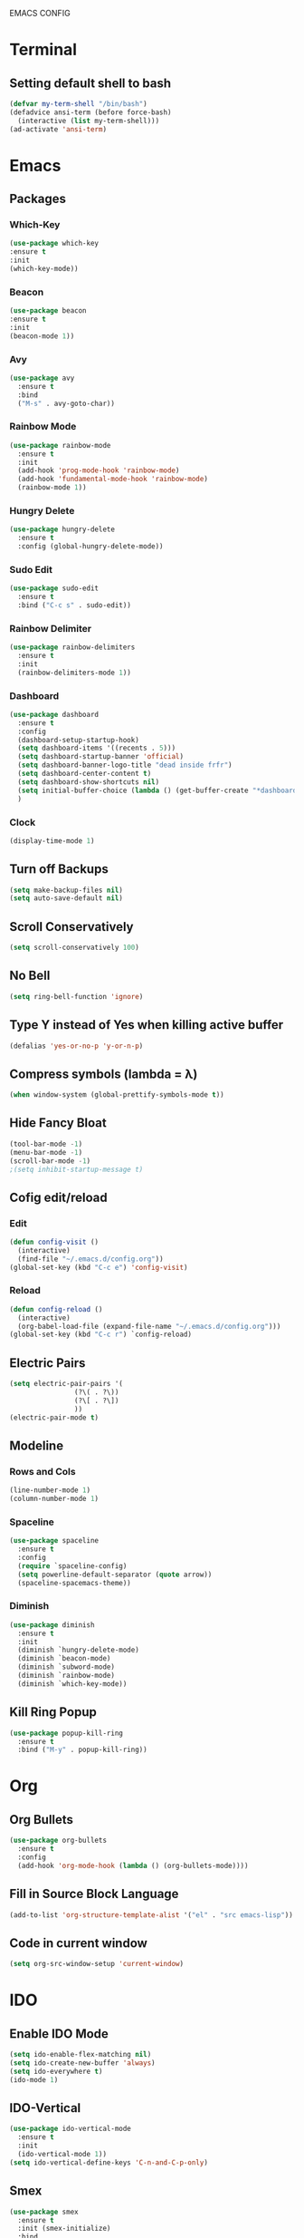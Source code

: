 EMACS CONFIG
* Terminal
** Setting default shell to bash
#+begin_src emacs-lisp
  (defvar my-term-shell "/bin/bash")
  (defadvice ansi-term (before force-bash)
    (interactive (list my-term-shell)))
  (ad-activate 'ansi-term)
#+end_src
* Emacs
** Packages
*** Which-Key
#+begin_src emacs-lisp
  (use-package which-key
  :ensure t
  :init
  (which-key-mode))
#+end_src
*** Beacon
#+begin_src emacs-lisp
  (use-package beacon
  :ensure t
  :init
  (beacon-mode 1))
#+end_src
*** Avy
#+begin_src emacs-lisp
  (use-package avy
    :ensure t
    :bind
    ("M-s" . avy-goto-char))
#+end_src
*** Rainbow Mode
#+begin_src emacs-lisp
  (use-package rainbow-mode
    :ensure t
    :init
    (add-hook 'prog-mode-hook 'rainbow-mode)
    (add-hook 'fundamental-mode-hook 'rainbow-mode)
    (rainbow-mode 1))

#+end_src
*** Hungry Delete
#+begin_src emacs-lisp
  (use-package hungry-delete
    :ensure t
    :config (global-hungry-delete-mode))
#+end_src
*** Sudo Edit
#+begin_src emacs-lisp
  (use-package sudo-edit
    :ensure t
    :bind ("C-c s" . sudo-edit))
#+end_src
*** Rainbow Delimiter
#+begin_src emacs-lisp
  (use-package rainbow-delimiters
    :ensure t
    :init
    (rainbow-delimiters-mode 1))
#+end_src
*** Dashboard
#+begin_src emacs-lisp
  (use-package dashboard
    :ensure t
    :config
    (dashboard-setup-startup-hook)
    (setq dashboard-items '((recents . 5)))
    (setq dashboard-startup-banner 'official)
    (setq dashboard-banner-logo-title "dead inside frfr")
    (setq dashboard-center-content t)
    (setq dashboard-show-shortcuts nil)
    (setq initial-buffer-choice (lambda () (get-buffer-create "*dashboard*")))
    )
#+end_src
*** Clock
#+begin_src emacs-lisp
  (display-time-mode 1)
#+end_src
** Turn off Backups
#+begin_src emacs-lisp
  (setq make-backup-files nil)
  (setq auto-save-default nil)
#+end_src
** Scroll Conservatively
#+begin_src emacs-lisp
  (setq scroll-conservatively 100)
#+end_src
** No Bell
#+begin_src emacs-lisp
  (setq ring-bell-function 'ignore)
#+end_src

** Type Y instead of Yes when killing active buffer
#+begin_src emacs-lisp
  (defalias 'yes-or-no-p 'y-or-n-p)
#+end_src
** Compress symbols (lambda = λ)
#+begin_src emacs-lisp
  (when window-system (global-prettify-symbols-mode t))
#+end_src
** Hide Fancy Bloat
#+begin_src emacs-lisp
(tool-bar-mode -1)
(menu-bar-mode -1)
(scroll-bar-mode -1)
;(setq inhibit-startup-message t)
#+end_src
** Cofig edit/reload
*** Edit
#+begin_src emacs-lisp
  (defun config-visit ()
    (interactive)
    (find-file "~/.emacs.d/config.org"))
  (global-set-key (kbd "C-c e") 'config-visit)
#+end_src
*** Reload
#+begin_src emacs-lisp
  (defun config-reload ()
    (interactive)
    (org-babel-load-file (expand-file-name "~/.emacs.d/config.org")))
  (global-set-key (kbd "C-c r") `config-reload)
#+end_src

** Electric Pairs
#+begin_src emacs-lisp
  (setq electric-pair-pairs '(
			      (?\( . ?\))
			      (?\[ . ?\])
			      ))
  (electric-pair-mode t)
#+end_src
** Modeline
*** Rows and Cols
#+begin_src emacs-lisp
  (line-number-mode 1)
  (column-number-mode 1)
#+end_src
*** Spaceline
#+begin_src emacs-lisp
  (use-package spaceline
    :ensure t
    :config
    (require `spaceline-config)
    (setq powerline-default-separator (quote arrow))
    (spaceline-spacemacs-theme))
#+end_src
*** Diminish
#+begin_src emacs-lisp
  (use-package diminish
    :ensure t
    :init
    (diminish `hungry-delete-mode)
    (diminish `beacon-mode)
    (diminish `subword-mode)
    (diminish `rainbow-mode)
    (diminish `which-key-mode))
#+end_src
** Kill Ring Popup
#+begin_src emacs-lisp
  (use-package popup-kill-ring
    :ensure t
    :bind ("M-y" . popup-kill-ring))
#+end_src
* Org
** Org Bullets
#+begin_src emacs-lisp
  (use-package org-bullets
    :ensure t
    :config
    (add-hook 'org-mode-hook (lambda () (org-bullets-mode))))
#+end_src

** Fill in Source Block Language
#+begin_src emacs-lisp
  (add-to-list 'org-structure-template-alist '("el" . "src emacs-lisp"))
#+end_src
** Code in current window
#+begin_src emacs-lisp
    (setq org-src-window-setup 'current-window)
    
#+end_src
* IDO
** Enable IDO Mode
#+begin_src emacs-lisp
  (setq ido-enable-flex-matching nil)
  (setq ido-create-new-buffer 'always)
  (setq ido-everywhere t)
  (ido-mode 1)
#+end_src
** IDO-Vertical
#+begin_src emacs-lisp
  (use-package ido-vertical-mode
    :ensure t
    :init
    (ido-vertical-mode 1))
  (setq ido-vertical-define-keys 'C-n-and-C-p-only)
#+end_src
** Smex
#+begin_src emacs-lisp
  (use-package smex
    :ensure t
    :init (smex-initialize)
    :bind
    ("M-x" . smex))
#+end_src

** Switch Buffer
#+begin_src emacs-lisp
  (global-set-key (kbd "C-x C-b") 'ido-switch-buffer)
#+end_src
* Buffers
** Enable Ibuffer
#+begin_src emacs-lisp
  (global-set-key (kbd "C-x b") 'ibuffer)
#+end_src

** Kill Current Buffer
#+begin_src emacs-lisp
  (defun kill-current-buffer ()
    (interactive)
    (kill-buffer (current-buffer)))
  (global-set-key (kbd "C-x k") 'kill-current-buffer)
#+end_src
** Switch Window
#+begin_src emacs-lisp
  (use-package switch-window
    :ensure t
    :config
    (setq switch-window-input-style 'minibuffer)
    (setq switch-window-increase 4)
    (setq switch-window-threshold 2)
    (setq switch-window-shortcut-style 'qwerty)
    (setq switch-window-qwerty-shortcuts
	  '("a" "s" "d" "f" "h" "j" "k" "l"))
    :bind
    ([remap other-window] . switch-window))
#+end_src

*** Window Splitting Function
#+begin_src emacs-lisp
  (defun split-and-follow-horizontally ()
    (interactive)
    (split-window-below)
    (balance-windows)
    (other-window 1))
  (global-set-key (kbd "C-x 2") 'split-and-follow-horizontally)

  (defun split-and-follow-vertically ()
    (interactive)
    (split-window-right)
    (balance-windows)
    (other-window 1))
  (global-set-key (kbd "C-x 3") 'split-and-follow-vertically)
#+end_src
** Kill All Buffers
#+begin_src emacs-lisp
  (defun kill-all-buffers ()
    (interactive)
    (mapc 'kill-buffer (buffer-list)))
  (global-set-key (kbd "C-M-s-k") 'kill-all-buffers)
#+end_src
* QoL Functions
** Kill Whole Word
#+begin_src emacs-lisp
  (defun kill-whole-word()
    (interactive)
    (backward-word)
    (kill-word 1))
  (global-set-key (kbd "C-c w w") 'kill-whole-word)
#+end_src

** Copy Whole Line
#+begin_src emacs-lisp
  (defun copy-whole-line ()
    (interactive)
    (save-excursion
      (kill-new
       (buffer-substring
	(point-at-bol)
	(point-at-eol)))))
  (global-set-key (kbd "C-c w l") 'copy-whole-line)

#+end_src
** Auto Completion
#+begin_src emacs-lisp
  (use-package company
    :ensure t
    :init
    (add-hook 'after-init-hook 'global-company-mode))
#+end_src
* EXWM
** dMenu
#+begin_src emacs-lisp
    (use-package dmenu
     :ensure t
      :bind
      ("s-p" . 'dmenu)) 
#+end_src
** EXWM
#+begin_src emacs-lisp
  (use-package exwm
    :ensure t
    :config
    (require 'exwm-config)
    (exwm-config-default))
#+end_src

** systray
#+begin_src emacs-lisp
  (require 'exwm-systemtray)
  (exwm-systemtray-enable)
#+end_src

** Delete Workspaces
#+begin_src emacs-lisp
  (global-set-key (kbd "s-k") 'exwm-workspace-delete)
  (global-set-key (kbd "s-w") 'exwm-workspace-swap)
#+end_src
** Multi Monitor
#+begin_src emacs-lisp
(require 'exwm-randr)
(setq exwm-randr-workspace-output-plist '(0 "DisplayPort-0" 1 "HDMI-A-0"))
(add-hook 'exwm-randr-screen-change-hook
          (lambda ()
            (start-process-shell-command
             "xrandr" nil "xrandr --output DisplayPort-0 --right-of HDMI-A-0 --auto")))
(exwm-randr-enable)
#+end_src
